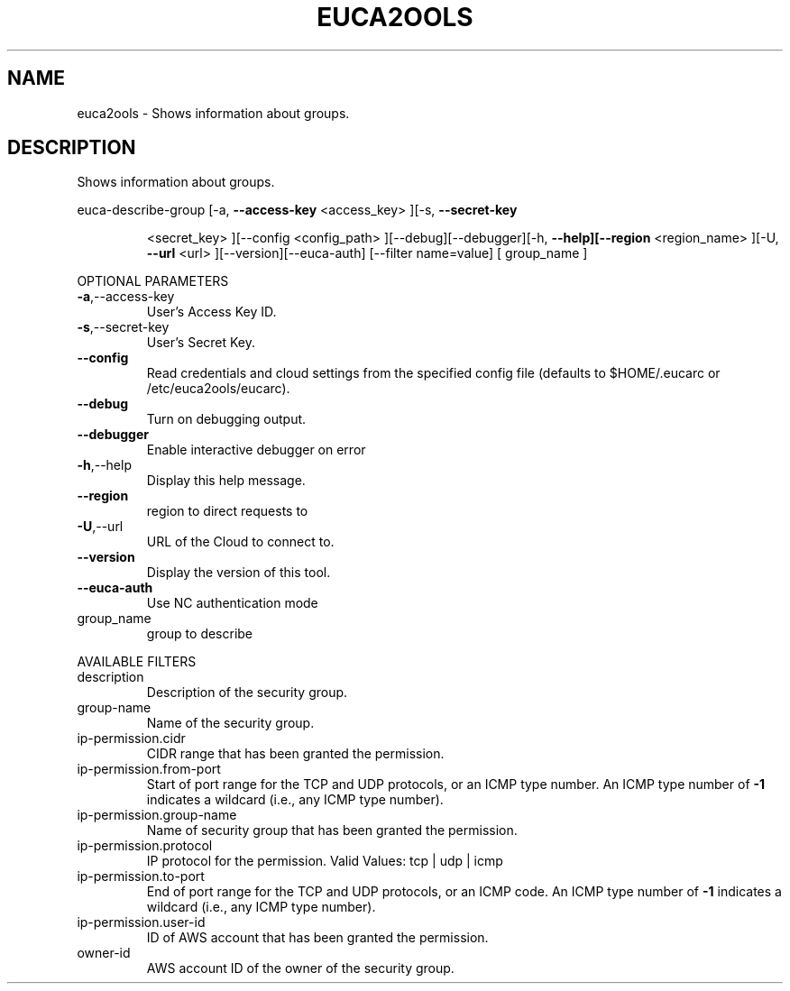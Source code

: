 .\" DO NOT MODIFY THIS FILE!  It was generated by help2man 1.40.6.
.TH EUCA2OOLS "1" "April 2012" "euca2ools devel" "User Commands"
.SH NAME
euca2ools \- Shows information about groups.
.SH DESCRIPTION
Shows information about groups.
.PP
euca\-describe\-group  [\-a, \fB\-\-access\-key\fR <access_key> ][\-s, \fB\-\-secret\-key\fR
.IP
<secret_key> ][\-\-config <config_path>
][\-\-debug][\-\-debugger][\-h, \fB\-\-help][\-\-region\fR <region_name>
][\-U, \fB\-\-url\fR <url> ][\-\-version][\-\-euca\-auth] [\-\-filter
name=value] [ group_name ]
.PP
OPTIONAL PARAMETERS
.TP
\fB\-a\fR,\-\-access\-key
User's Access Key ID.
.TP
\fB\-s\fR,\-\-secret\-key
User's Secret Key.
.TP
\fB\-\-config\fR
Read credentials and cloud settings
from the specified config file (defaults to
$HOME/.eucarc or /etc/euca2ools/eucarc).
.TP
\fB\-\-debug\fR
Turn on debugging output.
.TP
\fB\-\-debugger\fR
Enable interactive debugger on error
.TP
\fB\-h\fR,\-\-help
Display this help message.
.TP
\fB\-\-region\fR
region to direct requests to
.TP
\fB\-U\fR,\-\-url
URL of the Cloud to connect to.
.TP
\fB\-\-version\fR
Display the version of this tool.
.TP
\fB\-\-euca\-auth\fR
Use NC authentication mode
.TP
group_name
group to describe
.PP
AVAILABLE FILTERS
.TP
description
Description of the security group.
.TP
group\-name
Name of the security group.
.TP
ip\-permission.cidr
CIDR range that has been granted the
permission.
.TP
ip\-permission.from\-port
Start of port range for the TCP and UDP
protocols,                      or an ICMP
type number.  An ICMP type number of \fB\-1\fR
indicates                      a wildcard
(i.e., any ICMP type number).
.TP
ip\-permission.group\-name
Name of security group that has been granted
the permission.
.TP
ip\-permission.protocol
IP protocol for the permission.
Valid Values: tcp | udp | icmp
.TP
ip\-permission.to\-port
End of port range for the TCP and UDP
protocols,                      or an ICMP
code.  An ICMP type number of \fB\-1\fR indicates a
wildcard (i.e., any ICMP type number).
.TP
ip\-permission.user\-id
ID of AWS account that has been granted
the permission.
.TP
owner\-id
AWS account ID of the owner of the security
group.
